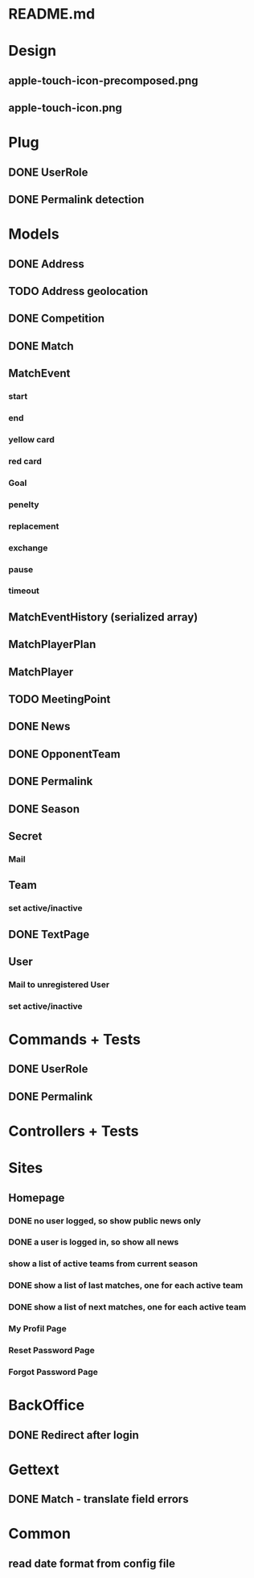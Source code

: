 * README.md
* Design 
** apple-touch-icon-precomposed.png
** apple-touch-icon.png
* Plug
** DONE UserRole
** DONE Permalink detection
* Models
** DONE Address
CLOSED: [2016-04-12 Tue 20:56]
** TODO Address geolocation
** DONE Competition
CLOSED: [2016-04-12 Tue 20:56]
** DONE Match
CLOSED: [2016-04-12 Tue 20:56]
** MatchEvent
*** start
*** end
*** yellow card
*** red card
*** Goal
*** penelty
*** replacement
*** exchange
*** pause
*** timeout
** MatchEventHistory (serialized array)
** MatchPlayerPlan
** MatchPlayer
** TODO MeetingPoint
** DONE News
CLOSED: [2016-04-12 Tue 20:56]
** DONE OpponentTeam
CLOSED: [2016-04-12 Tue 20:56]
** DONE Permalink
CLOSED: [2016-04-12 Tue 20:55]
** DONE Season
CLOSED: [2016-04-12 Tue 20:55]
** Secret
*** Mail
** Team
*** set active/inactive
** DONE TextPage
CLOSED: [2016-04-12 Tue 20:55]
** User
*** Mail to unregistered User
*** set active/inactive
* Commands + Tests
** DONE UserRole
CLOSED: [2016-04-12 Tue 20:58]
** DONE Permalink
CLOSED: [2016-05-30 Mon 13:56]
* Controllers + Tests
* Sites
** Homepage
*** DONE no user logged, so show public news only
CLOSED: [2016-04-12 Tue 21:02]
*** DONE a user is logged in, so show all news
CLOSED: [2016-04-12 Tue 21:03]
*** show a list of active teams from current season
*** DONE show a list of last matches, one for each active team
CLOSED: [2016-05-30 Mon 13:57]
*** DONE show a list of next matches, one for each active team
CLOSED: [2016-05-30 Mon 13:57]
*** My Profil Page
*** Reset Password Page
*** Forgot Password Page
* BackOffice
** DONE Redirect after login
CLOSED: [2016-04-12 Tue 21:06]
* Gettext
** DONE Match - translate field errors
* Common
** read date format from config file
